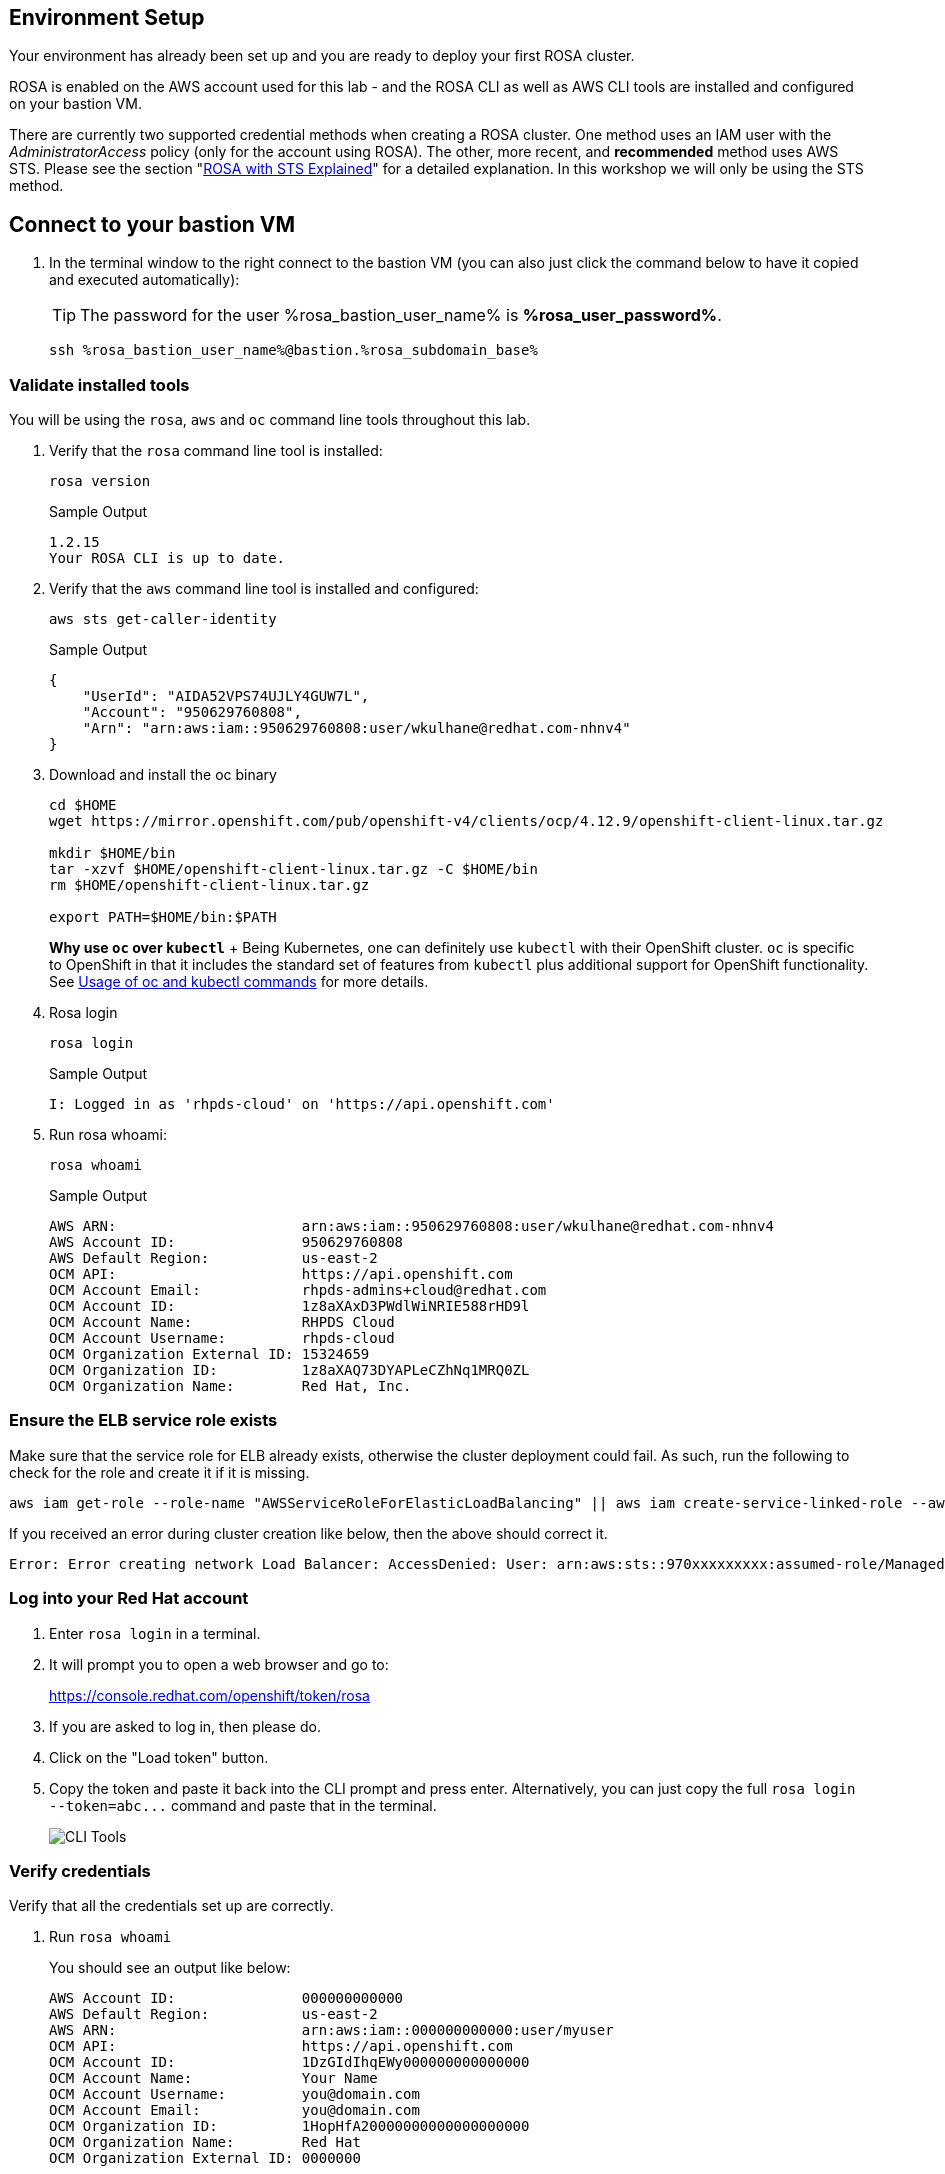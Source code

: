 :markup-in-source: verbatim,attributes,quotes

== Environment Setup

Your environment has already been set up and you are ready to deploy your first ROSA cluster.

ROSA is enabled on the AWS account used for this lab - and the ROSA CLI as well as AWS CLI tools are installed and configured on your bastion VM.

There are currently two supported credential methods when creating a ROSA cluster.
One method uses an IAM user with the _AdministratorAccess_ policy (only for the account using ROSA).
The other, more recent, and *recommended* method uses AWS STS.
Please see the section "xref:15-sts_explained.adoc[ROSA with STS Explained]" for a detailed explanation.
In this workshop we will only be using the STS method.

== Connect to your bastion VM

. In the terminal window to the right connect to the bastion VM (you can also just click the command below to have it copied and executed automatically):
+
[TIP]
====
The password for the user %rosa_bastion_user_name% is *%rosa_user_password%*.
====
+
[source,sh,role=execute]
----
ssh %rosa_bastion_user_name%@bastion.%rosa_subdomain_base%
----

=== Validate installed tools

You will be using the `rosa`, `aws` and `oc` command line tools throughout this lab.

. Verify that the `rosa` command line tool is installed:
+
[source,sh,role=execute]
----
rosa version
----
+
.Sample Output
[source,texinfo]
----
1.2.15
Your ROSA CLI is up to date.
----

. Verify that the `aws` command line tool is installed and configured:
+
[source,sh,role=execute]
----
aws sts get-caller-identity
----
+
.Sample Output
[source,texinfo]
----
{
    "UserId": "AIDA52VPS74UJLY4GUW7L",
    "Account": "950629760808",
    "Arn": "arn:aws:iam::950629760808:user/wkulhane@redhat.com-nhnv4"
}
----

. Download and install the oc binary
// don't use `rosa download oc` because it downloads latest 4.12:
+
[source,sh,role=execute]
----
cd $HOME
wget https://mirror.openshift.com/pub/openshift-v4/clients/ocp/4.12.9/openshift-client-linux.tar.gz

mkdir $HOME/bin
tar -xzvf $HOME/openshift-client-linux.tar.gz -C $HOME/bin
rm $HOME/openshift-client-linux.tar.gz

export PATH=$HOME/bin:$PATH
----
+
*Why use `oc` over `kubectl`* + Being Kubernetes, one can definitely use `kubectl` with their OpenShift cluster.
`oc` is specific to OpenShift in that it includes the standard set of features from `kubectl` plus additional support for OpenShift functionality. See https://docs.openshift.com/container-platform/latest/cli_reference/openshift_cli/usage-oc-kubectl.html[Usage of oc and kubectl commands] for more details.

. Rosa login
+
[source,sh,role=execute]
----
rosa login
----
+
.Sample Output
[source,texinfo]
----
I: Logged in as 'rhpds-cloud' on 'https://api.openshift.com'
----

. Run rosa whoami:
+
[source,sh,role=execute]
----
rosa whoami
----
+
.Sample Output
[source,texinfo]
----
AWS ARN:                      arn:aws:iam::950629760808:user/wkulhane@redhat.com-nhnv4
AWS Account ID:               950629760808
AWS Default Region:           us-east-2
OCM API:                      https://api.openshift.com
OCM Account Email:            rhpds-admins+cloud@redhat.com
OCM Account ID:               1z8aXAxD3PWdlWiNRIE588rHD9l
OCM Account Name:             RHPDS Cloud
OCM Account Username:         rhpds-cloud
OCM Organization External ID: 15324659
OCM Organization ID:          1z8aXAQ73DYAPLeCZhNq1MRQ0ZL
OCM Organization Name:        Red Hat, Inc.
----



=== Ensure the ELB service role exists

Make sure that the service role for ELB already exists, otherwise the cluster deployment could fail.
As such, run the following to check for the role and create it if it is missing.

 aws iam get-role --role-name "AWSServiceRoleForElasticLoadBalancing" || aws iam create-service-linked-role --aws-service-name "elasticloadbalancing.amazonaws.com"

If you received an error during cluster creation like below, then the above should correct it.

 Error: Error creating network Load Balancer: AccessDenied: User: arn:aws:sts::970xxxxxxxxx:assumed-role/ManagedOpenShift-Installer-Role/163xxxxxxxxxxxxxxxx is not authorized to perform: iam:CreateServiceLinkedRole on resource: arn:aws:iam::970xxxxxxxxx:role/aws-service-role/elasticloadbalancing.amazonaws.com/AWSServiceRoleForElasticLoadBalancing"

=== Log into your Red Hat account

. Enter `rosa login` in a terminal.
. It will prompt you to open a web browser and go to:
+
https://console.redhat.com/openshift/token/rosa

. If you are asked to log in, then please do.
. Click on the "Load token" button.
. Copy the token and paste it back into the CLI prompt and press enter.
Alternatively, you can just copy the full `+rosa login --token=abc...+` command and paste that in the terminal.
+
image::images/1-token.png[CLI Tools]

=== Verify credentials

Verify that all the credentials set up are correctly.

. Run `rosa whoami`
+
You should see an output like below:

  AWS Account ID:               000000000000
  AWS Default Region:           us-east-2
  AWS ARN:                      arn:aws:iam::000000000000:user/myuser
  OCM API:                      https://api.openshift.com
  OCM Account ID:               1DzGIdIhqEWy000000000000000
  OCM Account Name:             Your Name
  OCM Account Username:         you@domain.com
  OCM Account Email:            you@domain.com
  OCM Organization ID:          1HopHfA20000000000000000000
  OCM Organization Name:        Red Hat
  OCM Organization External ID: 0000000

. Please check all information for accuracy before proceeding.

=== Verify quota

Verify that your AWS account has ample quota in the region you will be deploying your cluster to.
Run the following:

 rosa verify quota

Should return a response like

 I: Validating AWS quota...
 I: AWS quota ok. If cluster installation fails, validate actual AWS resource usage against https://docs.openshift.com/rosa/rosa_getting_started/rosa-required-aws-service-quotas.html

See https://docs.openshift.com/rosa/rosa_planning/rosa-sts-required-aws-service-quotas.html[the documentation] for more details regarding quotas.

=== Verify `oc` CLI

Verify that the `oc` CLI is installed correctly

 rosa verify openshift-client

We have now successfully set up our account and environment and are ready to deploy our cluster.

=== Cluster Deployment

In the next section you will deploy your cluster.
There are two mechanisms to do so:

* Using the ROSA CLI
* Using the OCM Web User Interface

Either way is perfectly fine for the purposes of this workshop.
Though keep in mind that if you are using the OCM UI, there will be a few extra steps to set it up in order to deploy into your AWS account for the first time.
This will not need to be repeated for subsequent deployments using the OCM UI for the same AWS account.

Please select the desired mechanism in the left menu under "Deploy the cluster".
